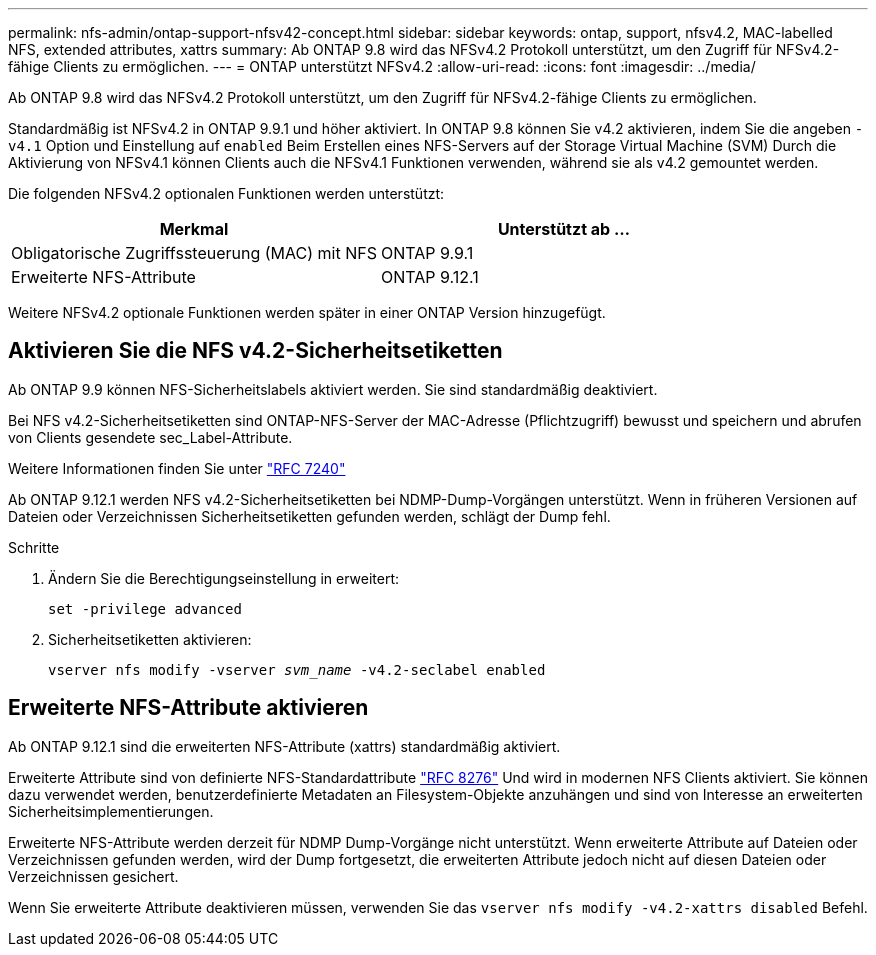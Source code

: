 ---
permalink: nfs-admin/ontap-support-nfsv42-concept.html 
sidebar: sidebar 
keywords: ontap, support, nfsv4.2, MAC-labelled NFS, extended attributes, xattrs 
summary: Ab ONTAP 9.8 wird das NFSv4.2 Protokoll unterstützt, um den Zugriff für NFSv4.2-fähige Clients zu ermöglichen. 
---
= ONTAP unterstützt NFSv4.2
:allow-uri-read: 
:icons: font
:imagesdir: ../media/


[role="lead"]
Ab ONTAP 9.8 wird das NFSv4.2 Protokoll unterstützt, um den Zugriff für NFSv4.2-fähige Clients zu ermöglichen.

Standardmäßig ist NFSv4.2 in ONTAP 9.9.1 und höher aktiviert. In ONTAP 9.8 können Sie v4.2 aktivieren, indem Sie die angeben `-v4.1` Option und Einstellung auf `enabled` Beim Erstellen eines NFS-Servers auf der Storage Virtual Machine (SVM) Durch die Aktivierung von NFSv4.1 können Clients auch die NFSv4.1 Funktionen verwenden, während sie als v4.2 gemountet werden.

Die folgenden NFSv4.2 optionalen Funktionen werden unterstützt:

[cols="2*"]
|===
| Merkmal | Unterstützt ab ... 


 a| 
Obligatorische Zugriffssteuerung (MAC) mit NFS
 a| 
ONTAP 9.9.1



 a| 
Erweiterte NFS-Attribute
 a| 
ONTAP 9.12.1

|===
Weitere NFSv4.2 optionale Funktionen werden später in einer ONTAP Version hinzugefügt.



== Aktivieren Sie die NFS v4.2-Sicherheitsetiketten

Ab ONTAP 9.9 können NFS-Sicherheitslabels aktiviert werden. Sie sind standardmäßig deaktiviert.

Bei NFS v4.2-Sicherheitsetiketten sind ONTAP-NFS-Server der MAC-Adresse (Pflichtzugriff) bewusst und speichern und abrufen von Clients gesendete sec_Label-Attribute.

Weitere Informationen finden Sie unter link:https://tools.ietf.org/html/rfc7204["RFC 7240"^]

Ab ONTAP 9.12.1 werden NFS v4.2-Sicherheitsetiketten bei NDMP-Dump-Vorgängen unterstützt. Wenn in früheren Versionen auf Dateien oder Verzeichnissen Sicherheitsetiketten gefunden werden, schlägt der Dump fehl.

.Schritte
. Ändern Sie die Berechtigungseinstellung in erweitert:
+
``set -privilege advanced``

. Sicherheitsetiketten aktivieren:
+
``vserver nfs modify -vserver _svm_name_ -v4.2-seclabel enabled``





== Erweiterte NFS-Attribute aktivieren

Ab ONTAP 9.12.1 sind die erweiterten NFS-Attribute (xattrs) standardmäßig aktiviert.

Erweiterte Attribute sind von definierte NFS-Standardattribute https://tools.ietf.org/html/rfc8276["RFC 8276"^] Und wird in modernen NFS Clients aktiviert. Sie können dazu verwendet werden, benutzerdefinierte Metadaten an Filesystem-Objekte anzuhängen und sind von Interesse an erweiterten Sicherheitsimplementierungen.

Erweiterte NFS-Attribute werden derzeit für NDMP Dump-Vorgänge nicht unterstützt. Wenn erweiterte Attribute auf Dateien oder Verzeichnissen gefunden werden, wird der Dump fortgesetzt, die erweiterten Attribute jedoch nicht auf diesen Dateien oder Verzeichnissen gesichert.

Wenn Sie erweiterte Attribute deaktivieren müssen, verwenden Sie das ``vserver nfs modify -v4.2-xattrs disabled`` Befehl.
